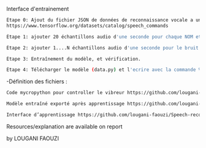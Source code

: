 # Name detector project 
Interface d'entrainement 
#+BEGIN_SRC bash  
  Étape 0: Ajout du fichier JSON de données de reconnaissance vocale a un dossier tinkerdoodle (le telecharger ici) 
  https://www.tensorflow.org/datasets/catalog/speech_commands
#+END_SRC

#+BEGIN_SRC bash
Étape 1: ajouter 20 échantillons audio d'une seconde pour chaque NOM et les étiqueter.
#+END_SRC

#+BEGIN_SRC bash
Étape 2: ajouter 1....N échantillons audio d'une seconde pour le bruit et les étiqueter.
#+END_SRC

#+BEGIN_SRC bash
Étape 3: Entraînement du modèle, et vérification.
#+END_SRC

#+BEGIN_SRC bash
Étape 4: Télécharger le modèle (data.py) et l'ecrire avec la commande %writefile dans un document Tinkerdoodle.
#+END_SRC

 -Définition des fichiers :
 
#+BEGIN_SRC bash
Code mycropython pour controller le vibreur https://github.com/lougani-faouzi/Speech-recongnition/blob/main/write_model.py
#+END_SRC

#+BEGIN_SRC bash
Modèle entraîné exporté après apprentissage https://github.com/lougani-faouzi/Speech-recongnition/blob/main/data.py 
#+END_SRC

#+BEGIN_SRC bash
Interface d’apprentissage https://github.com/lougani-faouzi/Speech-recongnition/blob/main/speech-commands.html
#+END_SRC

Resources/explanation are available on report

by LOUGANI FAOUZI 
